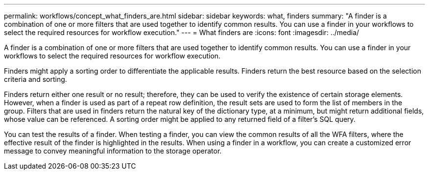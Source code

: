 ---
permalink: workflows/concept_what_finders_are.html
sidebar: sidebar
keywords: what, finders
summary: "A finder is a combination of one or more filters that are used together to identify common results. You can use a finder in your workflows to select the required resources for workflow execution."
---
= What finders are
:icons: font
:imagesdir: ../media/

[.lead]
A finder is a combination of one or more filters that are used together to identify common results. You can use a finder in your workflows to select the required resources for workflow execution.

Finders might apply a sorting order to differentiate the applicable results. Finders return the best resource based on the selection criteria and sorting.

Finders return either one result or no result; therefore, they can be used to verify the existence of certain storage elements. However, when a finder is used as part of a repeat row definition, the result sets are used to form the list of members in the group. Filters that are used in finders return the natural key of the dictionary type, at a minimum, but might return additional fields, whose value can be referenced. A sorting order might be applied to any returned field of a filter's SQL query.

You can test the results of a finder. When testing a finder, you can view the common results of all the WFA filters, where the effective result of the finder is highlighted in the results. When using a finder in a workflow, you can create a customized error message to convey meaningful information to the storage operator.
